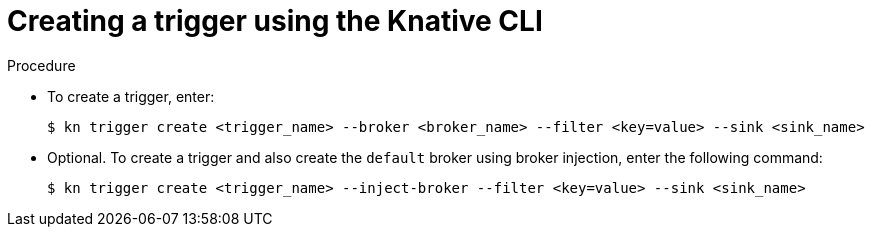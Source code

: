 // Module included in the following assemblies:
//
// * serverless/knative_eventing/serverless-kn-trigger.adoc

[id="kn-trigger-create_{context}"]
= Creating a trigger using the Knative CLI

.Procedure

* To create a trigger, enter:
+
[source,terminal]
----
$ kn trigger create <trigger_name> --broker <broker_name> --filter <key=value> --sink <sink_name>
----
* Optional. To create a trigger and also create the `default` broker using broker injection, enter the following command:
+
[source,terminal]
----
$ kn trigger create <trigger_name> --inject-broker --filter <key=value> --sink <sink_name>
----
